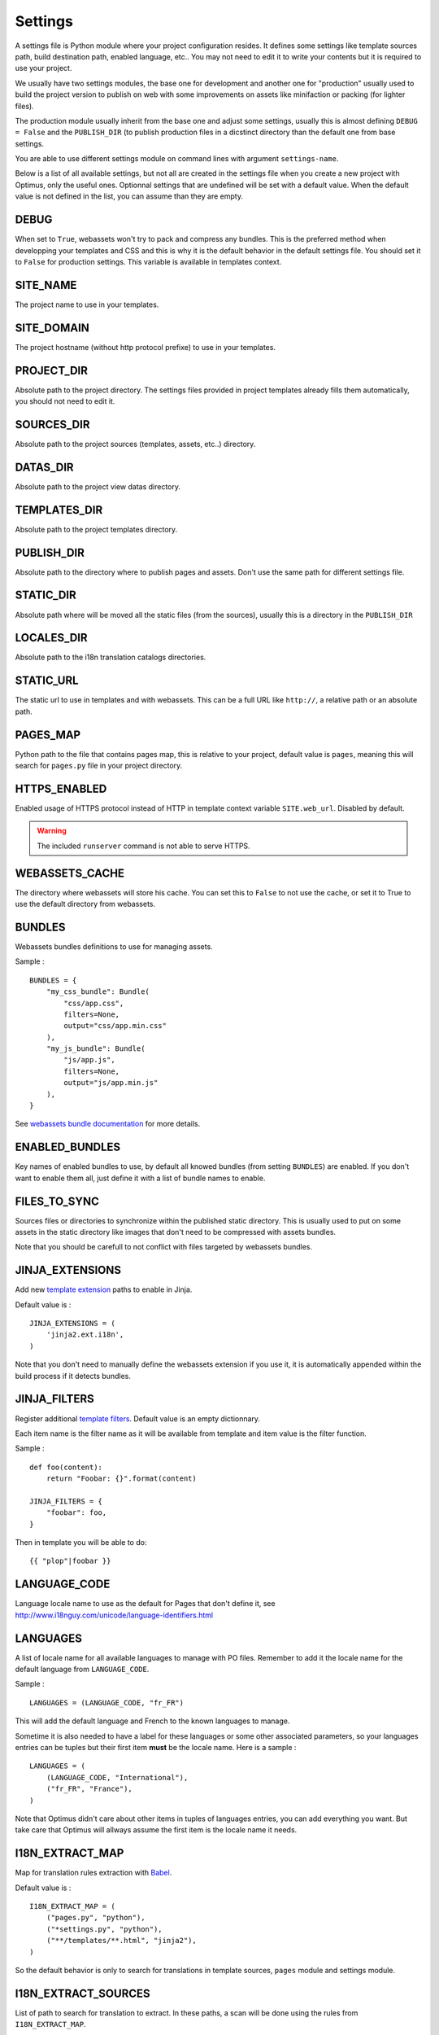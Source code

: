 .. _Babel: https://pypi.python.org/pypi/Babel

.. _settings_intro:

Settings
========

A settings file is Python module where your project configuration resides. It defines
some settings like template sources path, build destination path, enabled language,
etc.. You may not need to edit it to write your contents but it is required to use
your project.

We usually have two settings modules, the base one for development and another one
for "production" usually used to build the project version to publish on web with
some improvements on assets like minifaction or packing (for lighter files).

The production module usually inherit from the base one and adjust some settings,
usually this is almost defining ``DEBUG = False`` and the ``PUBLISH_DIR`` (to publish
production files in a dicstinct directory than the default one from base settings.

You are able to use different settings module on command lines with argument
``settings-name``.

Below is a list of all available settings, but not all are created in the settings
file when you create a new project with Optimus, only the useful ones. Optionnal
settings that are undefined will be set with a default value. When the default value
is not defined in the list, you can assume than they are empty.

DEBUG
*****

When set to ``True``, webassets won't try to pack and compress any bundles.
This is the preferred method when developping your templates and CSS and this is
why it is the default behavior in the default settings file. You should set it
to ``False`` for production settings. This variable is available in templates
context.

SITE_NAME
*********

The project name to use in your templates.

SITE_DOMAIN
***********

The project hostname (without http protocol prefixe) to use in your templates.

PROJECT_DIR
***********

Absolute path to the project directory. The settings files provided in project
templates already fills them automatically, you should not need to edit it.

SOURCES_DIR
***********

Absolute path to the project sources (templates, assets, etc..) directory.

DATAS_DIR
*********

Absolute path to the project view datas directory.

TEMPLATES_DIR
*************

Absolute path to the project templates directory.

PUBLISH_DIR
***********

Absolute path to the directory where to publish pages and assets. Don't use the
same path for different settings file.

STATIC_DIR
**********

Absolute path where will be moved all the static files (from the sources), usually
this is a directory in the ``PUBLISH_DIR``

LOCALES_DIR
***********

Absolute path to the i18n translation catalogs directories.

STATIC_URL
**********

The static url to use in templates and with webassets. This can be a full URL
like ``http://``, a relative path or an absolute path.

PAGES_MAP
*********

Python path to the file that contains pages map, this is relative to your project,
default value is ``pages``, meaning this will search for ``pages.py`` file in your
project directory.

HTTPS_ENABLED
*************

Enabled usage of HTTPS protocol instead of HTTP in template context variable
``SITE.web_url``. Disabled by default.

.. Warning::
    The included ``runserver`` command is not able to serve HTTPS.

WEBASSETS_CACHE
***************

The directory where webassets will store his cache. You can set this to ``False``
to not use the cache, or set it to True to use the default directory from webassets.

BUNDLES
*******

Webassets bundles definitions to use for managing assets.

Sample : ::

    BUNDLES = {
        "my_css_bundle": Bundle(
            "css/app.css",
            filters=None,
            output="css/app.min.css"
        ),
        "my_js_bundle": Bundle(
            "js/app.js",
            filters=None,
            output="js/app.min.js"
        ),
    }

See
`webassets bundle documentation <https://webassets.readthedocs.io/en/latest/bundles.html>`_
for more details.

ENABLED_BUNDLES
***************

Key names of enabled bundles to use, by default all knowed bundles (from setting
``BUNDLES``) are enabled. If you don't want to enable them all, just define it with
a list of bundle names to enable.

FILES_TO_SYNC
*************

Sources files or directories to synchronize within the published static directory.
This is usually used to put on some assets in the static directory like images that
don't need to be compressed with assets bundles.

Note that you should be carefull to not conflict with files targeted by webassets
bundles.

JINJA_EXTENSIONS
****************

Add new
`template extension <https://jinja.palletsprojects.com/en/2.10.x/extensions/#module-jinja2.ext>`_
paths to enable in Jinja.

Default value is : ::

    JINJA_EXTENSIONS = (
        'jinja2.ext.i18n',
    )

Note that you don't need to manually define the webassets extension if you use it,
it is automatically appended within the build process if it detects bundles.

JINJA_FILTERS
*************

Register additional
`template filters <https://jinja.palletsprojects.com/en/2.10.x/api/#custom-filters>`_.
Default value is an empty dictionnary.

Each item name is the filter name as it will be available from template and item
value is the filter function.

Sample : ::

    def foo(content):
        return "Foobar: {}".format(content)

    JINJA_FILTERS = {
        "foobar": foo,
    }

Then in template you will be able to do: ::

    {{ "plop"|foobar }}

LANGUAGE_CODE
*************

Language locale name to use as the default for Pages that don't define it,
see http://www.i18nguy.com/unicode/language-identifiers.html

LANGUAGES
*********

A list of locale name for all available languages to manage with PO files. Remember
to add it the locale name for the default language from ``LANGUAGE_CODE``.

Sample : ::

    LANGUAGES = (LANGUAGE_CODE, "fr_FR")

This will add the default language and French to the known languages to manage.

Sometime it is also needed to have a label for these languages or some other
associated parameters, so your languages entries can be tuples but their first
item **must** be the locale name. Here is a sample : ::

    LANGUAGES = (
        (LANGUAGE_CODE, "International"),
        ("fr_FR", "France"),
    )

Note that Optimus didn't care about other items in tuples of languages entries,
you can add everything you want. But take care that Optimus will allways assume
the first item is the locale name it needs.

I18N_EXTRACT_MAP
****************

Map for translation rules extraction with `Babel`_.

Default value is : ::

    I18N_EXTRACT_MAP = (
        ("pages.py", "python"),
        ("*settings.py", "python"),
        ("**/templates/**.html", "jinja2"),
    )

So the default behavior is only to search for translations in template sources,
``pages`` module and settings module.

I18N_EXTRACT_SOURCES
********************

List of path to search for translation to extract. In these paths, a scan will be
done using the rules from ``I18N_EXTRACT_MAP``.

Default value is : ::

    I18N_EXTRACT_SOURCES = (
        PROJECT_DIR,
    )

So it will search recursively in the project directory.

I18N_EXTRACT_OPTIONS
********************

Options for translation rules extraction with `Babel`_.

Default value is : ::

    I18N_EXTRACT_OPTIONS = {
        "**/templates/**.html": {
            "extensions": "webassets.ext.jinja2.AssetsExtension",
            "encoding": "utf-8"
        }
    }
